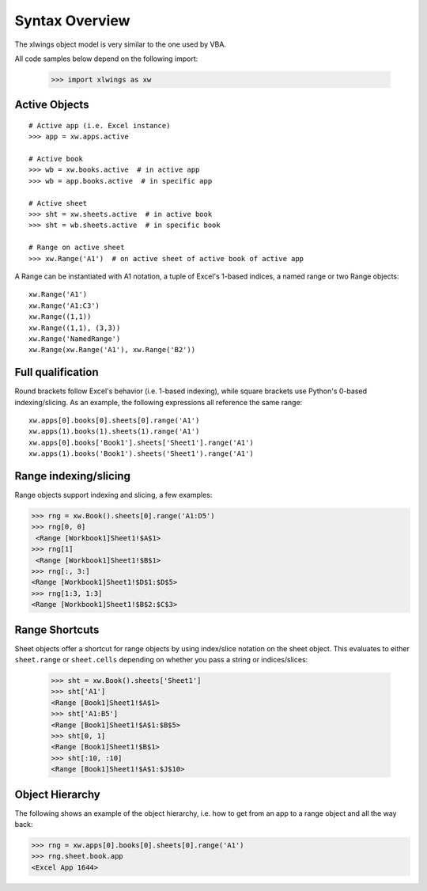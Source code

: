 .. _syntax_overview:

Syntax Overview
===============

The xlwings object model is very similar to the one used by VBA.

All code samples below depend on the following import:

    >>> import xlwings as xw

Active Objects
--------------
::

    # Active app (i.e. Excel instance)
    >>> app = xw.apps.active

    # Active book
    >>> wb = xw.books.active  # in active app
    >>> wb = app.books.active  # in specific app

    # Active sheet
    >>> sht = xw.sheets.active  # in active book
    >>> sht = wb.sheets.active  # in specific book

    # Range on active sheet
    >>> xw.Range('A1')  # on active sheet of active book of active app

A Range can be instantiated with A1 notation, a tuple of Excel's 1-based indices, a named range or two Range objects:

::

    xw.Range('A1')
    xw.Range('A1:C3')
    xw.Range((1,1))
    xw.Range((1,1), (3,3))
    xw.Range('NamedRange')
    xw.Range(xw.Range('A1'), xw.Range('B2'))

Full qualification
------------------

Round brackets follow Excel's behavior (i.e. 1-based indexing), while square brackets use Python's 0-based indexing/slicing.
As an example, the following expressions all reference the same range::

    xw.apps[0].books[0].sheets[0].range('A1')
    xw.apps(1).books(1).sheets(1).range('A1')
    xw.apps[0].books['Book1'].sheets['Sheet1'].range('A1')
    xw.apps(1).books('Book1').sheets('Sheet1').range('A1')

Range indexing/slicing
----------------------

Range objects support indexing and slicing, a few examples:

>>> rng = xw.Book().sheets[0].range('A1:D5')
>>> rng[0, 0]
 <Range [Workbook1]Sheet1!$A$1>
>>> rng[1]
 <Range [Workbook1]Sheet1!$B$1>
>>> rng[:, 3:]
<Range [Workbook1]Sheet1!$D$1:$D$5>
>>> rng[1:3, 1:3]
<Range [Workbook1]Sheet1!$B$2:$C$3>

Range Shortcuts
---------------

Sheet objects offer a shortcut for range objects by using index/slice notation on the sheet object. This evaluates to either
``sheet.range`` or ``sheet.cells`` depending on whether you pass a string or indices/slices:

    >>> sht = xw.Book().sheets['Sheet1']
    >>> sht['A1']
    <Range [Book1]Sheet1!$A$1>
    >>> sht['A1:B5']
    <Range [Book1]Sheet1!$A$1:$B$5>
    >>> sht[0, 1]
    <Range [Book1]Sheet1!$B$1>
    >>> sht[:10, :10]
    <Range [Book1]Sheet1!$A$1:$J$10>

Object Hierarchy
----------------

The following shows an example of the object hierarchy, i.e. how to get from an app to a range object
and all the way back:

>>> rng = xw.apps[0].books[0].sheets[0].range('A1')
>>> rng.sheet.book.app
<Excel App 1644>
